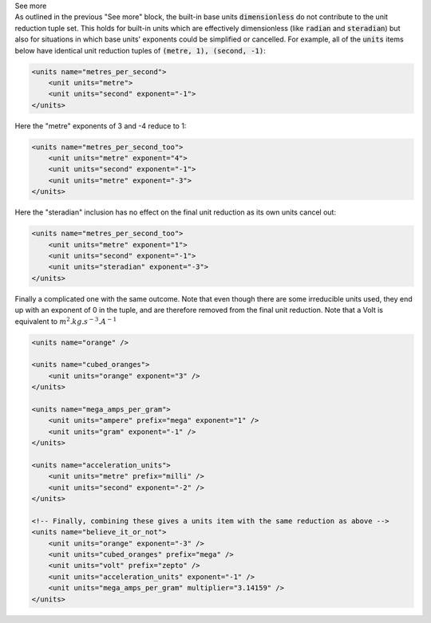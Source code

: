 .. _informC03_interpretation_of_units_3_4:

.. container:: toggle

  .. container:: header

    See more

  .. container:: infospec

    As outlined in the previous "See more" block, the built-in base units :code:`dimensionless` do not contribute to the unit reduction tuple set.
    This holds for built-in units which are effectively dimensionless (like :code:`radian` and :code:`steradian`) but also for situations in which base units' exponents could be simplified or cancelled.
    For example, all of the :code:`units` items below have identical unit reduction tuples of :code:`(metre, 1), (second, -1)`:

    .. code-block:: xml

        <units name="metres_per_second">
            <unit units="metre">
            <unit units="second" exponent="-1">
        </units>

    Here the "metre" exponents of 3 and -4 reduce to 1:

    .. code-block:: xml

        <units name="metres_per_second_too">
            <unit units="metre" exponent="4">
            <unit units="second" exponent="-1">
            <unit units="metre" exponent="-3">
        </units>

    Here the "steradian" inclusion has no effect on the final unit reduction as its own units cancel out:

    .. code-block:: xml

        <units name="metres_per_second_too">
            <unit units="metre" exponent="1">
            <unit units="second" exponent="-1">
            <unit units="steradian" exponent="-3">
        </units>


    Finally a complicated one with the same outcome.
    Note that even though there are some irreducible units used, they end up with an exponent of 0 in the tuple, and are therefore removed from the final unit reduction.
    Note that a Volt is equivalent to :math:`m^2.kg.s^{-3}.A^{-1}`

    .. code-block:: xml

        <units name="orange" />

        <units name="cubed_oranges">
            <unit units="orange" exponent="3" />
        </units>

        <units name="mega_amps_per_gram">
            <unit units="ampere" prefix="mega" exponent="1" />
            <unit units="gram" exponent="-1" />
        </units>

        <units name="acceleration_units">
            <unit units="metre" prefix="milli" />
            <unit units="second" exponent="-2" />
        </units>

        <!-- Finally, combining these gives a units item with the same reduction as above -->
        <units name="believe_it_or_not">
            <unit units="orange" exponent="-3" />
            <unit units="cubed_oranges" prefix="mega" />
            <unit units="volt" prefix="zepto" />
            <unit units="acceleration_units" exponent="-1" />
            <unit units="mega_amps_per_gram" multiplier="3.14159" />
        </units>
